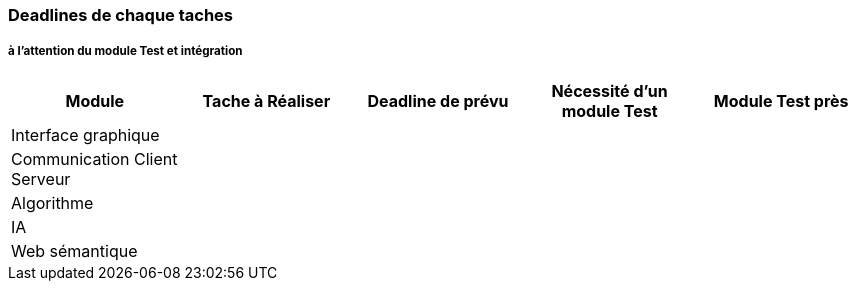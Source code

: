 === Deadlines de chaque taches

===== à l'attention du module Test et intégration


[cols=",^,^,,",options="header",]
|====
|Module |Tache à Réaliser |Deadline de prévu |Nécessité d'un module Test |Module Test près
|Interface graphique | | | |
|Communication Client Serveur | | | |
|Algorithme | | | |
|IA| | | |
|Web sémantique | | | |
|====
